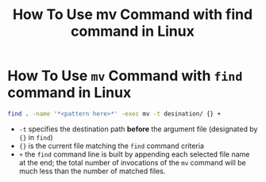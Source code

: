 #+title: How To Use mv Command with find command in Linux

* How To Use ~mv~ Command with ~find~ command in Linux

#+begin_src bash
find . -name '*<pattern here>*' -exec mv -t desination/ {} +
#+end_src

+ ~-t~ specifies the destination path *before* the argument file (designated by
  ~{}~ in ~find~)
+ ~{}~ is the current file matching the ~find~ command criteria
+ ~+~ the ~find~ command line is built by appending each selected file name at the
  end; the total number of invocations of the ~mv~ command will be much less
  than the number of matched files.
